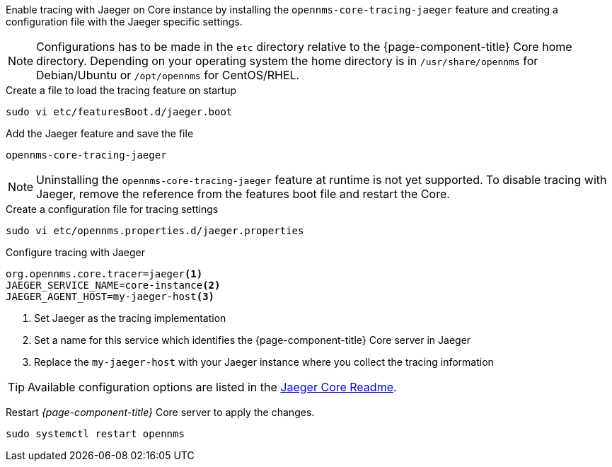 Enable tracing with Jaeger on Core instance by installing the `opennms-core-tracing-jaeger` feature and creating a configuration file with the Jaeger specific settings.

NOTE: Configurations has to be made in the `etc` directory relative to the {page-component-title} Core home directory.
      Depending on your operating system the home directory is in `/usr/share/opennms` for Debian/Ubuntu or `/opt/opennms` for CentOS/RHEL.

.Create a file to load the tracing feature on startup
[source, console]
----
sudo vi etc/featuresBoot.d/jaeger.boot
----

.Add the Jaeger feature and save the file
[source, jaeger.boot]
----
opennms-core-tracing-jaeger
----

NOTE: Uninstalling the `opennms-core-tracing-jaeger` feature at runtime is not yet supported.
      To disable tracing with Jaeger, remove the reference from the features boot file and restart the Core.

.Create a configuration file for tracing settings
[source, console]
----
sudo vi etc/opennms.properties.d/jaeger.properties
----

.Configure tracing with Jaeger
[source, jaeger.properties]
----
org.opennms.core.tracer=jaeger<1>
JAEGER_SERVICE_NAME=core-instance<2>
JAEGER_AGENT_HOST=my-jaeger-host<3>
----

<1> Set Jaeger as the tracing implementation
<2> Set a name for this service which identifies the {page-component-title} Core server in Jaeger
<3> Replace the `my-jaeger-host` with your Jaeger instance where you collect the tracing information

TIP: Available configuration options are listed in the link:https://github.com/jaegertracing/jaeger-client-java/blob/master/jaeger-core/README.md[Jaeger Core Readme].

Restart _{page-component-title}_ Core server to apply the changes.

[source, console]
----
sudo systemctl restart opennms
----
